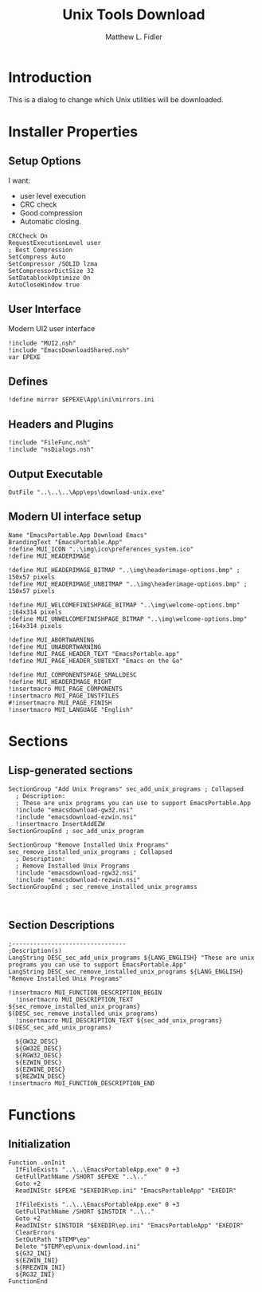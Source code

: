#+TITLE: Unix Tools Download
#+AUTHOR: Matthew L. Fidler
#+PROPERTY: tangle EmacsUnix.nsi
* Introduction
This is a dialog to change which Unix utilities will be downloaded.
* Installer Properties
** Setup Options
I want:
 - user level execution
 - CRC check
 - Good compression
 - Automatic closing.
#+BEGIN_SRC nsis
CRCCheck On
RequestExecutionLevel user
; Best Compression
SetCompress Auto
SetCompressor /SOLID lzma
SetCompressorDictSize 32
SetDatablockOptimize On
AutoCloseWindow true
#+END_SRC

** User Interface
Modern UI2 user interface
#+BEGIN_SRC nsis
!include "MUI2.nsh"
!include "EmacsDownloadShared.nsh"
var EPEXE
#+END_SRC
** Defines
#+BEGIN_SRC nsis
!define mirror $EPEXE\App\ini\mirrors.ini
#+END_SRC
** Headers and Plugins
#+BEGIN_SRC nsis
  !include "FileFunc.nsh"
  !include "nsDialogs.nsh"
#+END_SRC
** Output Executable
#+BEGIN_SRC nsis
OutFile "..\..\..\App\eps\download-unix.exe"
#+END_SRC

** Modern UI interface setup
#+BEGIN_SRC nsis
  Name "EmacsPortable.App Download Emacs"
  BrandingText "EmacsPortable.App"
  !define MUI_ICON "..\img\ico\preferences_system.ico"
  !define MUI_HEADERIMAGE
  
  !define MUI_HEADERIMAGE_BITMAP "..\img\headerimage-options.bmp" ; 150x57 pixels
  !define MUI_HEADERIMAGE_UNBITMAP "..\img\headerimage-options.bmp" ; 150x57 pixels
  
  !define MUI_WELCOMEFINISHPAGE_BITMAP "..\img\welcome-options.bmp" ;164x314 pixels
  !define MUI_UNWELCOMEFINISHPAGE_BITMAP "..\img\welcome-options.bmp" ;164x314 pixels
  
  !define MUI_ABORTWARNING
  !define MUI_UNABORTWARNING
  !define MUI_PAGE_HEADER_TEXT "EmacsPortable.app"
  !define MUI_PAGE_HEADER_SUBTEXT "Emacs on the Go"
  
  !define MUI_COMPONENTSPAGE_SMALLDESC
  !define MUI_HEADERIMAGE_RIGHT
  !insertmacro MUI_PAGE_COMPONENTS
  !insertmacro MUI_PAGE_INSTFILES
  #!insertmacro MUI_PAGE_FINISH
  !insertmacro MUI_LANGUAGE "English"
#+END_SRC
* Sections
** Lisp-generated sections
#+BEGIN_SRC nsis
  SectionGroup "Add Unix Programs" sec_add_unix_programs ; Collapsed
    ; Description:
    ; These are unix programs you can use to support EmacsPortable.App
    !include "emacsdownload-gw32.nsi"
    !include "emacsdownload-ezwin.nsi"
    !insertmacro InsertAddEZW
  SectionGroupEnd ; sec_add_unix_program
  
  SectionGroup "Remove Installed Unix Programs" sec_remove_installed_unix_programs ; Collapsed
    ; Description:
    ; Remove Installed Unix Programs
    !include "emacsdownload-rgw32.nsi"
    !include "emacsdownload-rezwin.nsi"
  SectionGroupEnd ; sec_remove_installed_unix_programss
  
  
#+END_SRC
** Section Descriptions 
#+BEGIN_SRC nsis
  ;--------------------------------
  ;Description(s)
  LangString DESC_sec_add_unix_programs ${LANG_ENGLISH} "These are unix programs you can use to support EmacsPortable.App"
  LangString DESC_sec_remove_installed_unix_programs ${LANG_ENGLISH} "Remove Installed Unix Programs"
  
  !insertmacro MUI_FUNCTION_DESCRIPTION_BEGIN
    !insertmacro MUI_DESCRIPTION_TEXT ${sec_remove_installed_unix_programs} $(DESC_sec_remove_installed_unix_programs)
    !insertmacro MUI_DESCRIPTION_TEXT ${sec_add_unix_programs} $(DESC_sec_add_unix_programs)
    
    ${GW32_DESC}
    ${GW32E_DESC}
    ${RGW32_DESC}
    ${EZWIN_DESC}
    ${EZWINE_DESC}
    ${REZWIN_DESC}
  !insertmacro MUI_FUNCTION_DESCRIPTION_END
#+END_SRC
* Functions
** Initialization
#+BEGIN_SRC nsis
  Function .onInit
    IfFileExists "..\..\EmacsPortableApp.exe" 0 +3
    GetFullPathName /SHORT $EPEXE "..\.."
    Goto +2
    ReadINIStr $EPEXE "$EXEDIR\ep.ini" "EmacsPortableApp" "EXEDIR"
  
    IfFileExists "..\..\EmacsPortableApp.exe" 0 +3
    GetFullPathName /SHORT $INSTDIR "..\.."
    Goto +2
    ReadINIStr $INSTDIR "$EXEDIR\ep.ini" "EmacsPortableApp" "EXEDIR"
    ClearErrors
    SetOutPath "$TEMP\ep"
    Delete "$TEMP\ep\unix-download.ini"
    ${G32_INI}
    ${EZWIN_INI}
    ${RREZWIN_INI}
    ${RG32_INI}
  FunctionEnd
#+END_SRC

